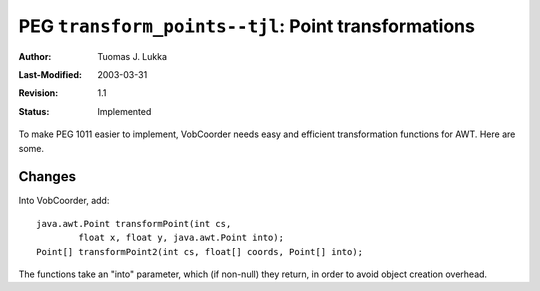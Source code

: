 =============================================================
PEG ``transform_points--tjl``: Point transformations
=============================================================

:Author:   Tuomas J. Lukka
:Last-Modified: $Date: 2003/03/31 10:00:03 $
:Revision: $Revision: 1.1 $
:Status:   Implemented

To make PEG 1011 easier to implement, VobCoorder
needs easy and efficient transformation functions
for AWT.  Here are some.

Changes
-------

Into VobCoorder, add::

    java.awt.Point transformPoint(int cs, 
	    float x, float y, java.awt.Point into);
    Point[] transformPoint2(int cs, float[] coords, Point[] into);

The functions take an "into" parameter, which (if non-null) they
return, in order to avoid object creation overhead.
